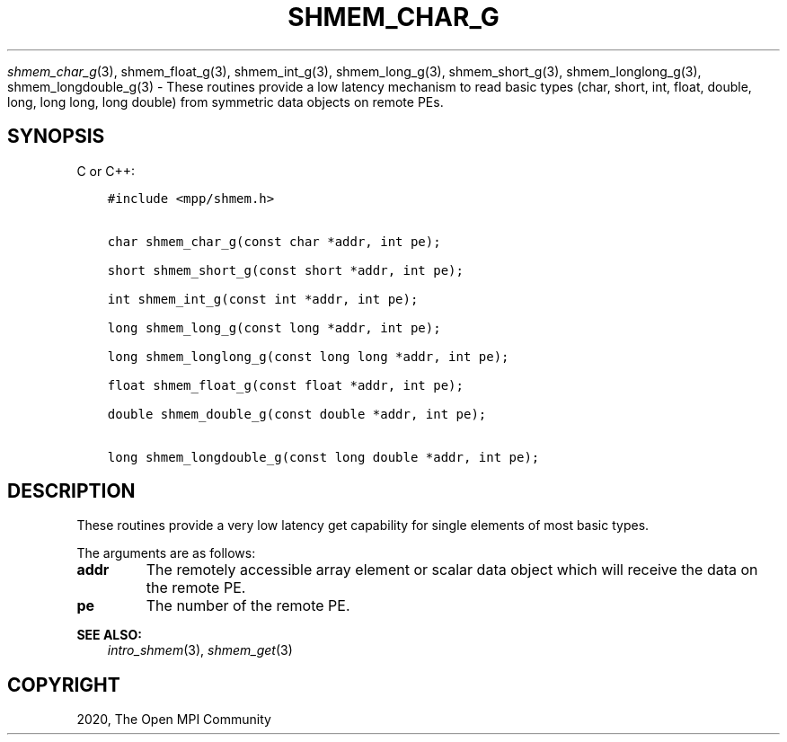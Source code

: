 .\" Man page generated from reStructuredText.
.
.TH "SHMEM_CHAR_G" "3" "Jan 11, 2022" "" "Open MPI"
.
.nr rst2man-indent-level 0
.
.de1 rstReportMargin
\\$1 \\n[an-margin]
level \\n[rst2man-indent-level]
level margin: \\n[rst2man-indent\\n[rst2man-indent-level]]
-
\\n[rst2man-indent0]
\\n[rst2man-indent1]
\\n[rst2man-indent2]
..
.de1 INDENT
.\" .rstReportMargin pre:
. RS \\$1
. nr rst2man-indent\\n[rst2man-indent-level] \\n[an-margin]
. nr rst2man-indent-level +1
.\" .rstReportMargin post:
..
.de UNINDENT
. RE
.\" indent \\n[an-margin]
.\" old: \\n[rst2man-indent\\n[rst2man-indent-level]]
.nr rst2man-indent-level -1
.\" new: \\n[rst2man-indent\\n[rst2man-indent-level]]
.in \\n[rst2man-indent\\n[rst2man-indent-level]]u
..
.sp
\fI\%shmem_char_g\fP(3), shmem_float_g(3), shmem_int_g(3),
shmem_long_g(3), shmem_short_g(3), shmem_longlong_g(3),
shmem_longdouble_g(3) \- These routines provide a low latency
mechanism to read basic types (char, short, int, float, double, long,
long long, long double) from symmetric data objects on remote PEs.
.SH SYNOPSIS
.sp
C or C++:
.INDENT 0.0
.INDENT 3.5
.sp
.nf
.ft C
#include <mpp/shmem.h>


char shmem_char_g(const char *addr, int pe);

short shmem_short_g(const short *addr, int pe);

int shmem_int_g(const int *addr, int pe);

long shmem_long_g(const long *addr, int pe);

long shmem_longlong_g(const long long *addr, int pe);

float shmem_float_g(const float *addr, int pe);

double shmem_double_g(const double *addr, int pe);

long shmem_longdouble_g(const long double *addr, int pe);
.ft P
.fi
.UNINDENT
.UNINDENT
.SH DESCRIPTION
.sp
These routines provide a very low latency get capability for single
elements of most basic types.
.sp
The arguments are as follows:
.INDENT 0.0
.TP
.B addr
The remotely accessible array element or scalar data object which
will receive the data on the remote PE.
.TP
.B pe
The number of the remote PE.
.UNINDENT
.sp
\fBSEE ALSO:\fP
.INDENT 0.0
.INDENT 3.5
\fIintro_shmem\fP(3), \fIshmem_get\fP(3)
.UNINDENT
.UNINDENT
.SH COPYRIGHT
2020, The Open MPI Community
.\" Generated by docutils manpage writer.
.
